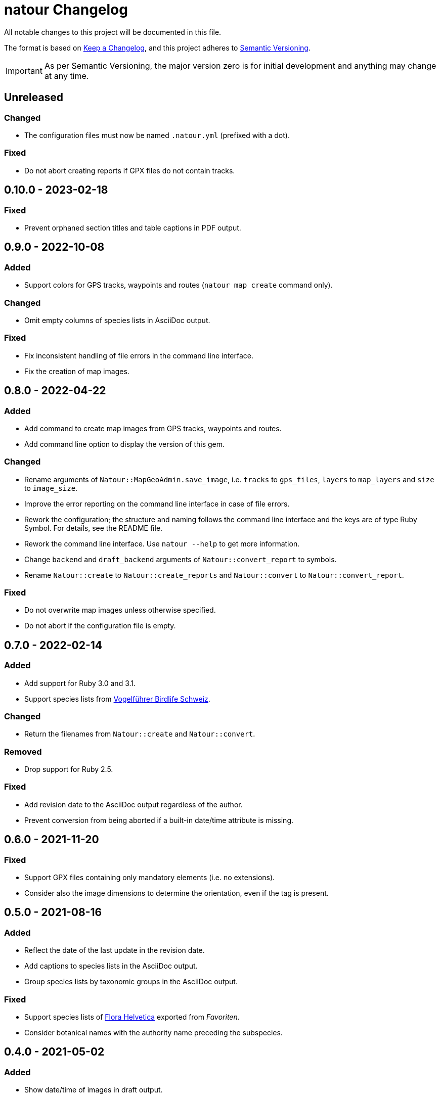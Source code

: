 = natour Changelog

All notable changes to this project will be documented in this file.

The format is based on https://keepachangelog.com/en/1.0.0/[Keep a Changelog^], and this project adheres to https://semver.org/spec/v2.0.0.html[Semantic Versioning^].

IMPORTANT: As per Semantic Versioning, the major version zero is for initial development and anything may change at any time.

== Unreleased

=== Changed

- The configuration files must now be named `.natour.yml` (prefixed with a dot).

=== Fixed

- Do not abort creating reports if GPX files do not contain tracks.

== 0.10.0 - 2023-02-18

=== Fixed

- Prevent orphaned section titles and table captions in PDF output.

== 0.9.0 - 2022-10-08

=== Added

- Support colors for GPS tracks, waypoints and routes (`natour map create` command only).

=== Changed

- Omit empty columns of species lists in AsciiDoc output.

=== Fixed

- Fix inconsistent handling of file errors in the command line interface.
- Fix the creation of map images.

== 0.8.0 - 2022-04-22

=== Added

- Add command to create map images from GPS tracks, waypoints and routes.
- Add command line option to display the version of this gem.

=== Changed

- Rename arguments of `Natour::MapGeoAdmin.save_image`, i.e. `tracks` to `gps_files`, `layers` to `map_layers` and `size` to `image_size`.
- Improve the error reporting on the command line interface in case of file errors.
- Rework the configuration; the structure and naming follows the command line interface and the keys are of type Ruby Symbol. For details, see the README file.
- Rework the command line interface. Use `natour --help` to get more information.
- Change `backend` and `draft_backend` arguments of `Natour::convert_report` to symbols.
- Rename `Natour::create` to `Natour::create_reports` and `Natour::convert` to `Natour::convert_report`.

=== Fixed

- Do not overwrite map images unless otherwise specified.
- Do not abort if the configuration file is empty.

== 0.7.0 - 2022-02-14

=== Added

- Add support for Ruby 3.0 and 3.1.
- Support species lists from https://www.birdlife.ch/de/content/eine-neue-moderne-vogel-app-fuer-die-schweiz[Vogelführer Birdlife Schweiz^].

=== Changed

- Return the filenames from `Natour::create` and `Natour::convert`.

=== Removed

- Drop support for Ruby 2.5.

=== Fixed

- Add revision date to the AsciiDoc output regardless of the author.
- Prevent conversion from being aborted if a built-in date/time attribute is missing.

== 0.6.0 - 2021-11-20

=== Fixed

- Support GPX files containing only mandatory elements (i.e. no extensions).
- Consider also the image dimensions to determine the orientation, even if the tag is present.

== 0.5.0 - 2021-08-16

=== Added

- Reflect the date of the last update in the revision date.
- Add captions to species lists in the AsciiDoc output.
- Group species lists by taxonomic groups in the AsciiDoc output.

=== Fixed

- Support species lists of https://www.flora-helvetica.ch/[Flora Helvetica^] exported from _Favoriten_.
- Consider botanical names with the authority name preceding the subspecies.

== 0.4.0 - 2021-05-02

=== Added

- Show date/time of images in draft output.
- Support preferred conversion backend for draft output.

=== Removed

- Remove redundant method `Natour::Image.portrait?`.

== 0.3.0 - 2021-03-07

=== Changed

- Sort the reports according to their GPS track.
- Bump minimum required Ruby version to 2.5.
- Change font in PDF output to support ♀ and ♂ symbols.

=== Fixed

- Make source code compatible with Ruby 2.5.

== 0.2.0 - 2021-01-24

=== Added

- Add this gem's name to the footer of the PDF output.
- Support species lists from https://www.ornitho.ch/[ornitho.ch^] (KML format only).
- Classify species lists by taxonomic groups (i.e. `Natour::SpeciesList.group`).

=== Changed

- Rename `Natour::SpeciesList.name` to `Natour::SpeciesList.title`.
- Return an empty array from `Natour::SpeciesList.load_file` if the format is unknown.
- Change the format of the start time in the AsciiDoc output from _12:30_ to _12:30 Uhr_.
- Change the format of the duration in the AsciiDoc output from _1h30_ to _1:30 h_.

=== Fixed

- Get the date from images even if the orientation tag is missing.
- Fix typo in help message.

== 0.1.0 - 2020-12-04

=== Added
- First release.
